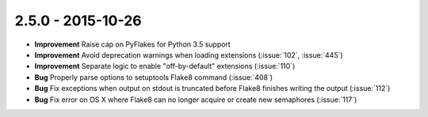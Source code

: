 2.5.0 - 2015-10-26
------------------

- **Improvement** Raise cap on PyFlakes for Python 3.5 support

- **Improvement** Avoid deprecation warnings when loading extensions
  (:issue:`102`, :issue:`445`)

- **Improvement** Separate logic to enable "off-by-default" extensions
  (:issue:`110`)

- **Bug** Properly parse options to setuptools Flake8 command (:issue:`408`)

- **Bug** Fix exceptions when output on stdout is truncated before Flake8
  finishes writing the output (:issue:`112`)

- **Bug** Fix error on OS X where Flake8 can no longer acquire or create new
  semaphores (:issue:`117`)
